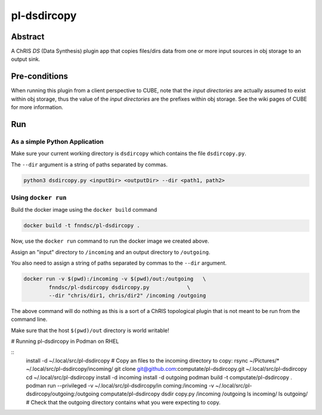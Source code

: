 ##########
pl-dsdircopy
##########


Abstract
********

A ChRIS *DS* (Data Synthesis) plugin app that copies files/dirs data from one or more input sources in obj storage to an output sink.


Pre-conditions
**************

When running this plugin from a client perspective to CUBE, note that the *input directories* are actually assumed to exist within obj storage, thus the value of the *input directories* are the prefixes within obj storage. See the wiki pages of CUBE for more information.

Run
***

As a simple Python Application
==============================

Make sure your current working directory is ``dsdircopy`` which contains the file ``dsdircopy.py``. 

The ``--dir`` argument is a string of paths separated by commas.

.. code-block:: bash

        python3 dsdircopy.py <inputDir> <outputDir> --dir <path1, path2>

   
Using ``docker run``
====================

Build the docker image using the ``docker build`` command

.. code-block:: bash

        docker build -t fnndsc/pl-dsdircopy .

Now, use the ``docker run`` command to run the docker image we created above.

Assign an "input" directory to ``/incoming`` and an output directory to ``/outgoing``.

You also need to assign a string of paths separated by commas to the ``--dir`` argument.

.. code-block:: bash

    docker run -v $(pwd):/incoming -v $(pwd)/out:/outgoing   \
            fnndsc/pl-dsdircopy dsdircopy.py            \
            --dir "chris/dir1, chris/dir2" /incoming /outgoing

The above command will do nothing as this is a sort of a ChRIS topological plugin that is not meant to be run from the command line.

Make sure that the host ``$(pwd)/out`` directory is world writable!

# Running pl-dsdircopy in Podman on RHEL

::
  install -d ~/.local/src/pl-dsdircopy
  # Copy an files to the incoming directory to copy: 
  rsync ~/Pictures/* ~/.local/src/pl-dsdircopy/incoming/
  git clone git@github.com:computate/pl-dsdircopy.git ~/.local/src/pl-dsdircopy
  cd ~/.local/src/pl-dsdircopy
  install -d incoming
  install -d outgoing
  podman build -t computate/pl-dsdircopy .
  podman run --privileged -v ~/.local/src/pl-dsdircopy/in
  coming:/incoming -v ~/.local/src/pl-dsdircopy/outgoing:/outgoing computate/pl-dsdircopy dsdir
  copy.py /incoming /outgoing
  ls incoming/
  ls outgoing/
  # Check that the outgoing directory contains what you were expecting to copy. 





